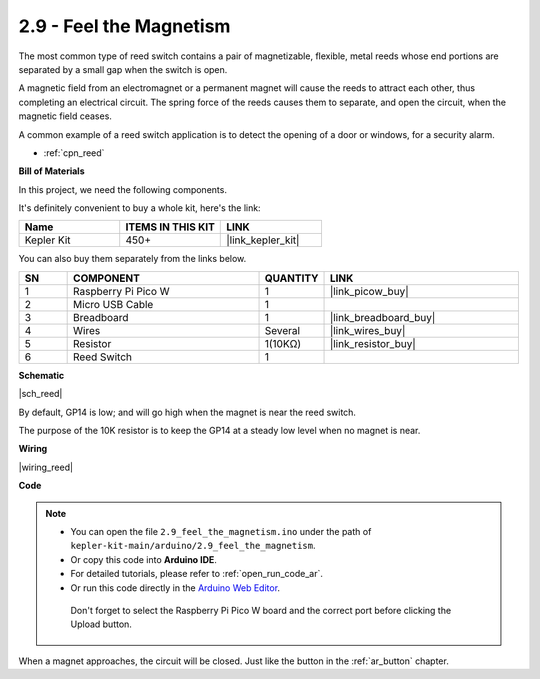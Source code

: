.. _ar_reed:

2.9 - Feel the Magnetism
===============================

The most common type of reed switch contains a pair of magnetizable, flexible, metal reeds whose end portions are separated by a small gap when the switch is open. 

A magnetic field from an electromagnet or a permanent magnet will cause the reeds to attract each other, thus completing an electrical circuit.
The spring force of the reeds causes them to separate, and open the circuit, when the magnetic field ceases.

A common example of a reed switch application is to detect the opening of a door or windows, for a security alarm.

* :ref:`cpn_reed`

**Bill of Materials**

In this project, we need the following components. 

It's definitely convenient to buy a whole kit, here's the link: 

.. list-table::
    :widths: 20 20 20
    :header-rows: 1

    *   - Name	
        - ITEMS IN THIS KIT
        - LINK
    *   - Kepler Kit	
        - 450+
        - |link_kepler_kit|


You can also buy them separately from the links below.


.. list-table::
    :widths: 5 20 5 20
    :header-rows: 1

    *   - SN
        - COMPONENT	
        - QUANTITY
        - LINK

    *   - 1
        - Raspberry Pi Pico W
        - 1
        - |link_picow_buy|
    *   - 2
        - Micro USB Cable
        - 1
        - 
    *   - 3
        - Breadboard
        - 1
        - |link_breadboard_buy|
    *   - 4
        - Wires
        - Several
        - |link_wires_buy|
    *   - 5
        - Resistor
        - 1(10KΩ)
        - |link_resistor_buy|
    *   - 6
        - Reed Switch
        - 1
        - 

**Schematic**

|sch_reed|

By default, GP14 is low; and will go high when the magnet is near the reed switch.

The purpose of the 10K resistor is to keep the GP14 at a steady low level when no magnet is near.


**Wiring**


|wiring_reed|

**Code**

.. note::

   * You can open the file ``2.9_feel_the_magnetism.ino`` under the path of ``kepler-kit-main/arduino/2.9_feel_the_magnetism``. 
   * Or copy this code into **Arduino IDE**.
   * For detailed tutorials, please refer to :ref:`open_run_code_ar`.
   * Or run this code directly in the `Arduino Web Editor <https://docs.arduino.cc/cloud/web-editor/tutorials/getting-started/getting-started-web-editor>`_.

    Don't forget to select the Raspberry Pi Pico W board and the correct port before clicking the Upload button.

.. raw:: html
    
    <iframe src=https://create.arduino.cc/editor/sunfounder01/62bba18c-7921-4df9-806f-deffce17de9a/preview?embed style="height:510px;width:100%;margin:10px 0" frameborder=0></iframe>



When a magnet approaches, the circuit will be closed. Just like the button in the :ref:`ar_button` chapter.


.. **Learn More**

.. This time, we tried a flexible way of using switches: interrupt requests, or IRQs.:  interrupt requests, or IRQs.

.. For example, you are reading a book page by page, as if a program is executing a thread. At this time, someone came to you to ask a question and interrupted your reading. Then the person is executing the interrupt request: asking you to stop what you are doing, answer his questions, and then let you return to reading the book after the end.

.. The interrupt request also works in the same way, it allows certain operations to interrupt the main program. 

.. .. :raw-code:

.. .. note::

..    * You can open the file ``2.9_feel_the_magnetism_irq.ino`` under the path of ``kepler-kit-main/arduino/2.9_feel_the_magnetism_irq``. 
..    * Or copy this code into **Arduino IDE**.
   * For detailed tutorials, please refer to :ref:`open_run_code_ar`.
..    * Or run this code directly in the `Arduino Web Editor <https://docs.arduino.cc/cloud/web-editor/tutorials/getting-started/getting-started-web-editor>`_.

..     Don't forget to select the Raspberry Pi Pico W board and the correct port before clicking the Upload button.



.. A callback function ``detected()`` is defined here, called the interrupt handler. It will be executed when an interrupt request is triggered.
.. Then, an interrupt request is set up in ``setup``, which contains two parts: ``mode`` and ``ISR``.

.. In this program, ``mode`` is ``RISING``, which indicates that the value of the pin is raised from low to high (i.e., button pressed).

.. ``ISR`` is ``detected`` , the callback function we defined.

.. * `attachInterrupt() - Arduino Reference <https://www.arduino.cc/reference/en/language/functions/external-interrupts/attachinterrupt/>`_